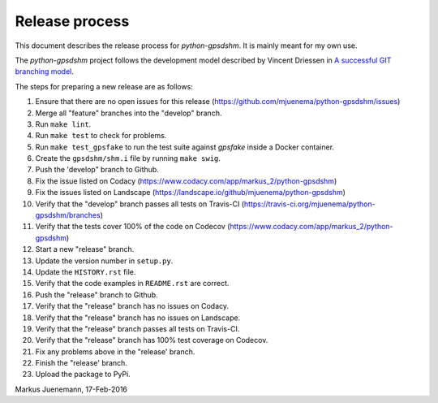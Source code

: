 ***************
Release process
***************

This document describes the release process for *python-gpsdshm*.
It is mainly meant for my own use.

The *python-gpsdshm* project follows the development model described
by Vincent Driessen in `A successful GIT branching model`_.

.. _`A successful GIT branching model`: http://nvie.com/posts/a-successful-git-branching-model

The steps for preparing a new release are as follows:

#. Ensure that there are no open issues for this release (https://github.com/mjuenema/python-gpsdshm/issues)
#. Merge all "feature" branches into the "develop" branch.
#. Run ``make lint``.
#. Run ``make test`` to check for problems.
#. Run ``make test_gpsfake`` to run the test suite against *gpsfake* inside a Docker container.
#. Create the ``gpsdshm/shm.i`` file by running ``make swig``.
#. Push the 'develop" branch to Github.
#. Fix the issue listed on Codacy (https://www.codacy.com/app/markus_2/python-gpsdshm)
#. Fix the issues listed on Landscape (https://landscape.io/github/mjuenema/python-gpsdshm)
#. Verify that the "develop" branch passes all tests on Travis-CI (https://travis-ci.org/mjuenema/python-gpsdshm/branches)
#. Verify that the tests cover 100% of the code on Codecov (https://www.codacy.com/app/markus_2/python-gpsdshm) 
#. Start a new "release" branch.
#. Update the version number in ``setup.py``.
#. Update the ``HISTORY.rst`` file.
#. Verify that the code examples in ``README.rst`` are correct.
#. Push the "release" branch to Github.
#. Verify that the "release" branch has no issues on Codacy.
#. Verify that the "release" branch has no issues on Landscape.
#. Verify that the "release" branch passes all tests on Travis-CI.
#. Verify that the "release" branch has 100% test coverage on Codecov.
#. Fix any problems above in the "release' branch.
#. Finish the "release' branch.
#. Upload the package to PyPi.

Markus Juenemann, 17-Feb-2016

